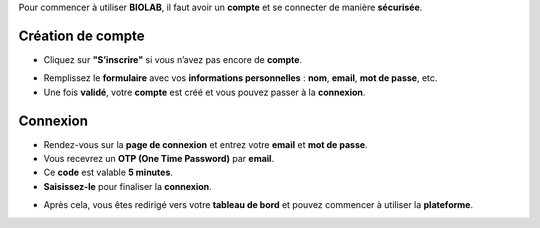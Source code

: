 Pour commencer à utiliser **BIOLAB**, il faut avoir un **compte** et se connecter de manière **sécurisée**.

Création de compte
===================


* Cliquez sur **"S’inscrire"** si vous n’avez pas encore de **compte**.

.. image:: ../images/image0FR.png




* Remplissez le **formulaire** avec vos **informations personnelles** : **nom**, **email**, **mot de passe**, etc.

* Une fois **validé**, votre **compte** est créé et vous pouvez passer à la **connexion**.



Connexion
==========


* Rendez-vous sur la **page de connexion** et entrez votre **email** et **mot de passe**.

* Vous recevrez un **OTP (One Time Password)** par **email**.

* Ce **code** est valable **5 minutes**.

* **Saisissez-le** pour finaliser la **connexion**.

.. image:: ../images/image1FR.png




* Après cela, vous êtes redirigé vers votre **tableau de bord** et pouvez commencer à utiliser la **plateforme**.

